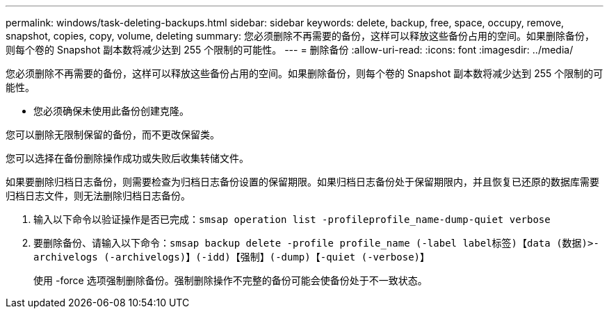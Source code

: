 ---
permalink: windows/task-deleting-backups.html 
sidebar: sidebar 
keywords: delete, backup, free, space, occupy, remove, snapshot, copies, copy, volume, deleting 
summary: 您必须删除不再需要的备份，这样可以释放这些备份占用的空间。如果删除备份，则每个卷的 Snapshot 副本数将减少达到 255 个限制的可能性。 
---
= 删除备份
:allow-uri-read: 
:icons: font
:imagesdir: ../media/


[role="lead"]
您必须删除不再需要的备份，这样可以释放这些备份占用的空间。如果删除备份，则每个卷的 Snapshot 副本数将减少达到 255 个限制的可能性。

* 您必须确保未使用此备份创建克隆。


您可以删除无限制保留的备份，而不更改保留类。

您可以选择在备份删除操作成功或失败后收集转储文件。

如果要删除归档日志备份，则需要检查为归档日志备份设置的保留期限。如果归档日志备份处于保留期限内，并且恢复已还原的数据库需要归档日志文件，则无法删除归档日志备份。

. 输入以下命令以验证操作是否已完成：`smsap operation list -profileprofile_name-dump-quiet verbose`
. 要删除备份、请输入以下命令：``smsap backup delete -profile profile_name (-label label标签)【data (数据)>-archivelogs (-archivelogs)】(-idd)【强制】(-dump)【-quiet (-verbose)】``
+
使用 -force 选项强制删除备份。强制删除操作不完整的备份可能会使备份处于不一致状态。


